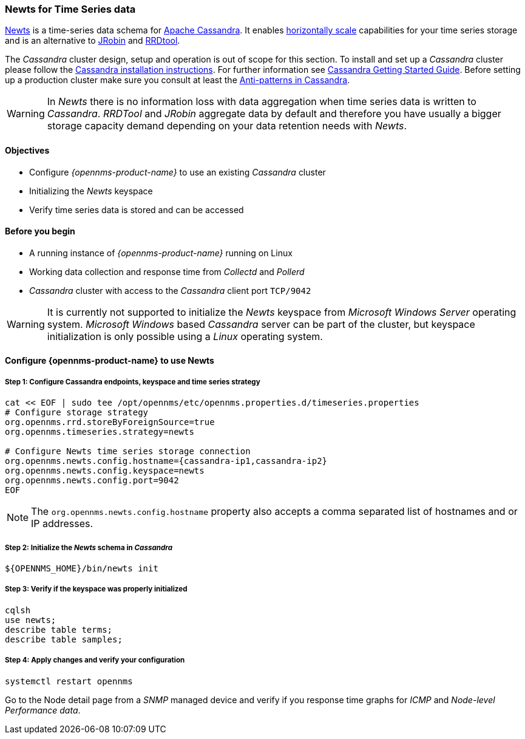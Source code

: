 
=== Newts for Time Series data

link:http://newts.io/[Newts] is a time-series data schema for link:http://cassandra.apache.org/[Apache Cassandra].
It enables link:https://en.wikipedia.org/wiki/Scalability#Horizontal[horizontally scale] capabilities for your time series storage and is an alternative to link:http://www.opennms.org/wiki/JRobin[JRobin] and link:http://oss.oetiker.ch/rrdtool/[RRDtool].

The _Cassandra_ cluster design, setup and operation is out of scope for this section.
To install and set up a _Cassandra_ cluster please follow the link:http://cassandra.apache.org/download[Cassandra installation instructions].
For further information see link:https://cassandra.apache.org/doc/latest/getting_started/index.html[Cassandra Getting Started Guide].
Before setting up a production cluster make sure you consult at least the link:https://docs.datastax.com/en/dse-planning/doc/planning/planningAntiPatterns.html[Anti-patterns in Cassandra].

WARNING: In _Newts_ there is no information loss with data aggregation when time series data is written to _Cassandra_.
         _RRDTool_ and _JRobin_ aggregate data by default and therefore you have usually a bigger storage capacity demand depending on your data retention needs with _Newts_.

==== Objectives

* Configure _{opennms-product-name}_ to use an existing _Cassandra_ cluster
* Initializing the _Newts_ keyspace
* Verify time series data is stored and can be accessed

==== Before you begin

* A running instance of _{opennms-product-name}_ running on Linux
* Working data collection and response time from _Collectd_ and _Pollerd_
* _Cassandra_ cluster with access to the _Cassandra_ client port `TCP/9042`

WARNING: It is currently not supported to initialize the _Newts_ keyspace from _Microsoft Windows Server_ operating system.
         _Microsoft Windows_ based _Cassandra_ server can be part of the cluster, but keyspace initialization is only possible using a _Linux_ operating system.

[[gi-configure-opennms]]
==== Configure {opennms-product-name} to use Newts


// No section numbers for step-by-step guide
:!sectnums:

===== Step 1: Configure Cassandra endpoints, keyspace and time series strategy

[source, shell]
----
cat << EOF | sudo tee /opt/opennms/etc/opennms.properties.d/timeseries.properties
# Configure storage strategy
org.opennms.rrd.storeByForeignSource=true
org.opennms.timeseries.strategy=newts

# Configure Newts time series storage connection
org.opennms.newts.config.hostname={cassandra-ip1,cassandra-ip2}
org.opennms.newts.config.keyspace=newts
org.opennms.newts.config.port=9042
EOF
----

NOTE: The `org.opennms.newts.config.hostname` property also accepts a comma separated list of hostnames and or IP addresses.

===== Step 2: Initialize the _Newts_ schema in _Cassandra_

[source, bash]
----
${OPENNMS_HOME}/bin/newts init
----

===== Step 3: Verify if the keyspace was properly initialized

[source, bash]
----
cqlsh
use newts;
describe table terms;
describe table samples;
----

===== Step 4: Apply changes and verify your configuration

[source, bash]
----
systemctl restart opennms
----

Go to the Node detail page from a _SNMP_ managed device and verify if you response time graphs for _ICMP_ and _Node-level Performance data_.

